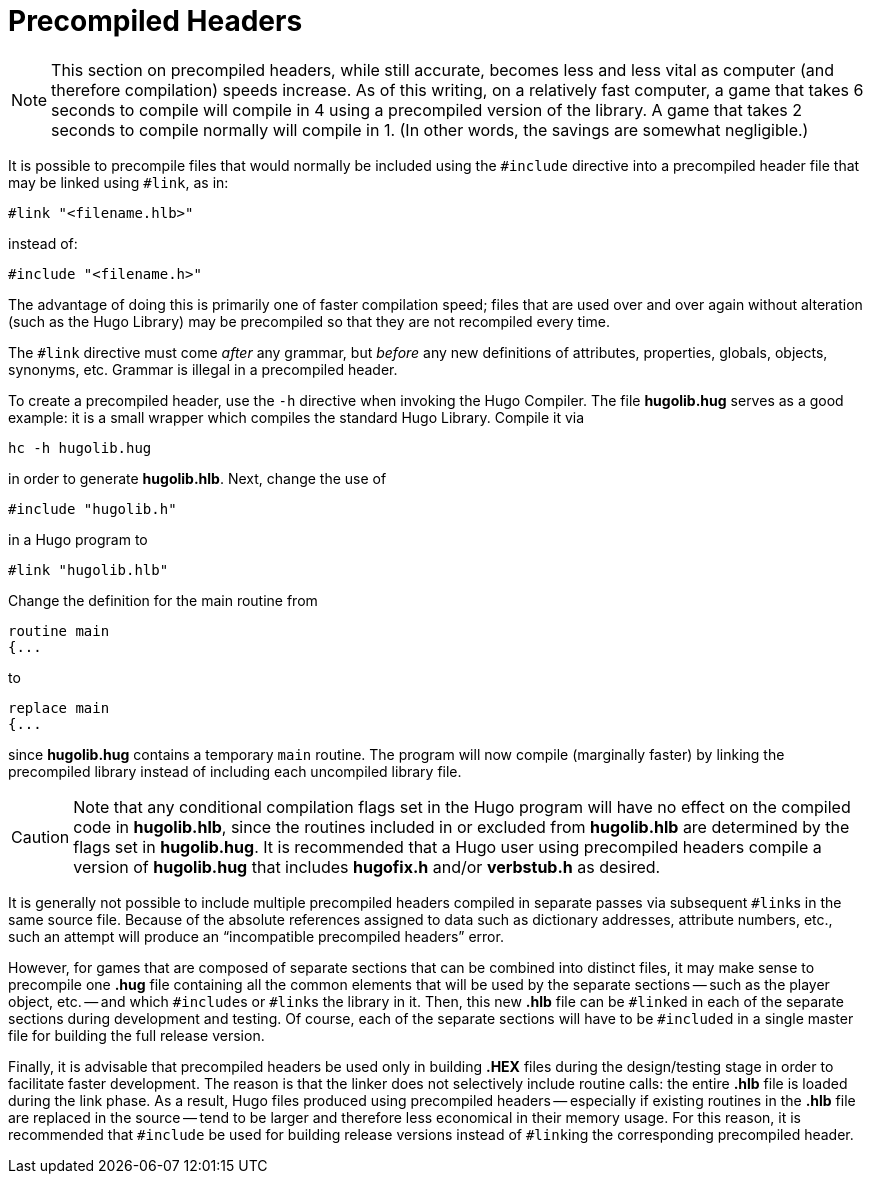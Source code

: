// *****************************************************************************
// *                                                                           *
// *            Hugo Book I: 17/19 -- App. E. Precompiled Headers              *
// *                                                                           *
// *****************************************************************************
//
[appendix]
[[appendix_e]]
= Precompiled Headers

[NOTE]
================================================================================
This section on precompiled headers, while still accurate, becomes less and less vital as computer (and therefore compilation) speeds increase.
As of this writing, on a relatively fast computer, a game that takes 6 seconds to compile will compile in 4 using a precompiled version of the library.
A game that takes 2 seconds to compile normally will compile in 1.
(In other words, the savings are somewhat negligible.)
================================================================================



It is possible to precompile files that would normally be included using the `#include` directive into a precompiled header file that may be linked using `#link`, as in:

[literal, role="hugosyntax"]
#link "<filename.hlb>"

instead of:

[literal, role="hugosyntax"]
#include "<filename.h>"

The advantage of doing this is primarily one of faster compilation speed; files that are used over and over again without alteration (such as the Hugo Library) may be precompiled so that they are not recompiled every time.

The `#link` directive must come _after_ any grammar, but _before_ any new definitions of attributes, properties, globals, objects, synonyms, etc.
Grammar is illegal in a precompiled header.

To create a precompiled header, use the `-h` directive when invoking the Hugo Compiler.
The file *hugolib.hug* serves as a good example: it is a small wrapper which compiles the standard Hugo Library.
Compile it via

[literal, role="cmd"]
hc -h hugolib.hug

in order to generate *hugolib.hlb*.
Next, change the use of

[source,hugo]
#include "hugolib.h"

in a Hugo program to

[source,hugo]
#link "hugolib.hlb"

Change the definition for the main routine from

[source,hugo]
routine main
{...

to

[source,hugo]
replace main
{...

since *hugolib.hug* contains a temporary `main` routine.
The program will now compile (marginally faster) by linking the precompiled library instead of including each uncompiled library file.

[CAUTION]
================================================================================
Note that any conditional compilation flags set in the Hugo program will have no effect on the compiled code in *hugolib.hlb*, since the routines included in or excluded from *hugolib.hlb* are determined by the flags set in *hugolib.hug*.
It is recommended that a Hugo user using precompiled headers compile a version of *hugolib.hug* that includes *hugofix.h* and/or *verbstub.h* as desired.
================================================================================

It is generally not possible to include multiple precompiled headers compiled in separate passes via subsequent ``#link``s in the same source file.
Because of the absolute references assigned to data such as dictionary addresses, attribute numbers, etc., such an attempt will produce an "`incompatible precompiled headers`" error.

However, for games that are composed of separate sections that can be combined into distinct files, it may make sense to precompile one *.hug* file containing all the common elements that will be used by the separate sections -- such as the player object, etc. -- and which ``#include``s or ``#link``s the library in it.
Then, this new *.hlb* file can be ``#link``ed in each of the separate sections during development and testing.
Of course, each of the separate sections will have to be ``#include``d in a single master file for building the full release version.

Finally, it is advisable that precompiled headers be used only in building *.HEX* files during the design/testing stage in order to facilitate faster development.
The reason is that the linker does not selectively include routine calls: the entire *.hlb* file is loaded during the link phase.
As a result, Hugo files produced using precompiled headers -- especially if existing routines in the *.hlb* file are replaced in the source -- tend to be larger and therefore less economical in their memory usage.
For this reason, it is recommended that `#include` be used for building release versions instead of ``#link``ing the corresponding precompiled header.


// EOF //
